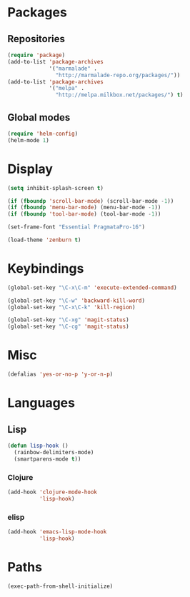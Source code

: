 #+TITLE Emacs init
* Packages
** Repositories
   #+BEGIN_SRC emacs-lisp
     (require 'package)
     (add-to-list 'package-archives 
                  '("marmalade" .
                    "http://marmalade-repo.org/packages/"))
     (add-to-list 'package-archives
                  '("melpa" .
                    "http://melpa.milkbox.net/packages/") t)
   #+END_SRC
** Global modes
  #+BEGIN_SRC emacs-lisp
    (require 'helm-config)
    (helm-mode 1)
  #+END_SRC
* Display
  #+BEGIN_SRC emacs-lisp
    (setq inhibit-splash-screen t)

    (if (fboundp 'scroll-bar-mode) (scroll-bar-mode -1))
    (if (fboundp 'menu-bar-mode) (menu-bar-mode -1))
    (if (fboundp 'tool-bar-mode) (tool-bar-mode -1))
  #+END_SRC
  
  #+BEGIN_SRC emacs-lisp
    (set-frame-font "Essential PragmataPro-16")
  #+END_SRC

  #+BEGIN_SRC emacs-lisp
    (load-theme 'zenburn t)
  #+END_SRC
* Keybindings
  #+BEGIN_SRC emacs-lisp
    (global-set-key "\C-x\C-m" 'execute-extended-command)
    
    (global-set-key "\C-w" 'backward-kill-word)
    (global-set-key "\C-x\C-k" 'kill-region)
    
    (global-set-key "\C-xg" 'magit-status)
    (global-set-key "\C-cg" 'magit-status)
  #+END_SRC

* Misc
  #+BEGIN_SRC emacs-lisp
    (defalias 'yes-or-no-p 'y-or-n-p)
  #+END_SRC

* Languages

** Lisp
   #+BEGIN_SRC emacs-lisp
     (defun lisp-hook ()
       (rainbow-delimiters-mode)
       (smartparens-mode t))
   #+END_SRC

*** Clojure
    #+BEGIN_SRC emacs-lisp
      (add-hook 'clojure-mode-hook
                'lisp-hook)
    #+END_SRC

    

*** elisp
    #+BEGIN_SRC emacs-lisp
      (add-hook 'emacs-lisp-mode-hook
                'lisp-hook)
    #+END_SRC

* Paths
  #+BEGIN_SRC emacs-lisp
    (exec-path-from-shell-initialize)
  #+END_SRC
